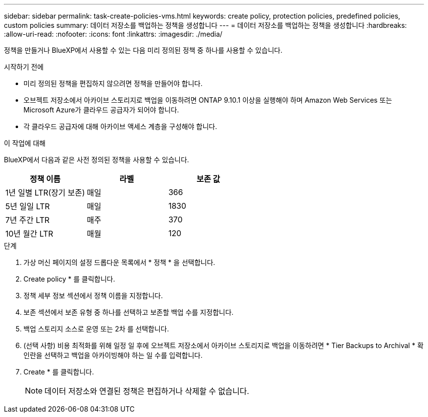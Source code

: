 ---
sidebar: sidebar 
permalink: task-create-policies-vms.html 
keywords: create policy, protection policies, predefined policies, custom policies 
summary: 데이터 저장소를 백업하는 정책을 생성합니다 
---
= 데이터 저장소를 백업하는 정책을 생성합니다
:hardbreaks:
:allow-uri-read: 
:nofooter: 
:icons: font
:linkattrs: 
:imagesdir: ./media/


[role="lead"]
정책을 만들거나 BlueXP에서 사용할 수 있는 다음 미리 정의된 정책 중 하나를 사용할 수 있습니다.

.시작하기 전에
* 미리 정의된 정책을 편집하지 않으려면 정책을 만들어야 합니다.
* 오브젝트 저장소에서 아카이브 스토리지로 백업을 이동하려면 ONTAP 9.10.1 이상을 실행해야 하며 Amazon Web Services 또는 Microsoft Azure가 클라우드 공급자가 되어야 합니다.
* 각 클라우드 공급자에 대해 아카이브 액세스 계층을 구성해야 합니다.


.이 작업에 대해
BlueXP에서 다음과 같은 사전 정의된 정책을 사용할 수 있습니다.

|===
| 정책 이름 | 라벨 | 보존 값 


 a| 
1년 일별 LTR(장기 보존)
 a| 
매일
 a| 
366



 a| 
5년 일일 LTR
 a| 
매일
 a| 
1830



 a| 
7년 주간 LTR
 a| 
매주
 a| 
370



 a| 
10년 월간 LTR
 a| 
매월
 a| 
120

|===
.단계
. 가상 머신 페이지의 설정 드롭다운 목록에서 * 정책 * 을 선택합니다.
. Create policy * 를 클릭합니다.
. 정책 세부 정보 섹션에서 정책 이름을 지정합니다.
. 보존 섹션에서 보존 유형 중 하나를 선택하고 보존할 백업 수를 지정합니다.
. 백업 스토리지 소스로 운영 또는 2차 를 선택합니다.
. (선택 사항) 비용 최적화를 위해 일정 일 후에 오브젝트 저장소에서 아카이브 스토리지로 백업을 이동하려면 * Tier Backups to Archival * 확인란을 선택하고 백업을 아카이빙해야 하는 일 수를 입력합니다.
. Create * 를 클릭합니다.
+

NOTE: 데이터 저장소와 연결된 정책은 편집하거나 삭제할 수 없습니다.


